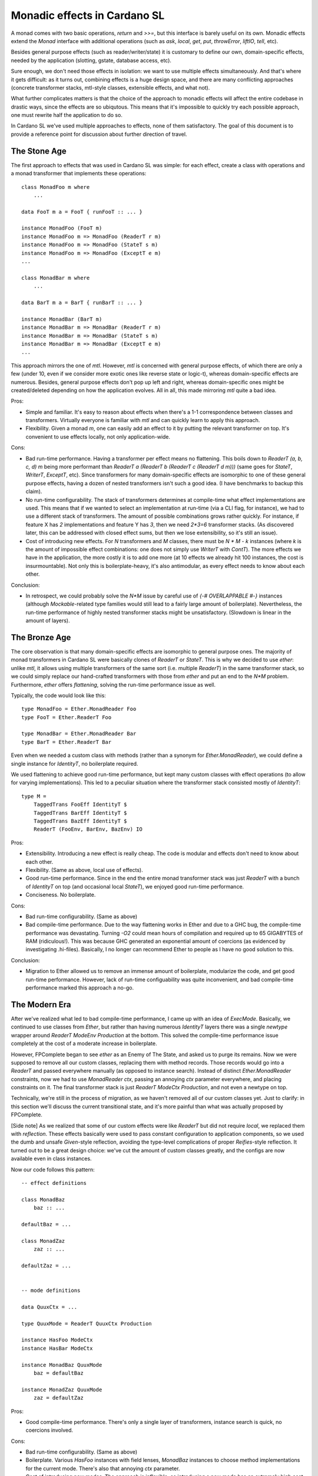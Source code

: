 ===============================
 Monadic effects in Cardano SL
===============================

A monad comes with two basic operations, `return` and `>>=`, but this interface
is barely useful on its own. Monadic effects extend the `Monad` interface with
additional operations (such as `ask`, `local`, `get`, `put`, `throwError`,
`liftIO`, `tell`, etc).

Besides general purpose effects (such as reader/writer/state) it is customary to
define our own, domain-specific effects, needed by the application (slotting,
gstate, database access, etc).

Sure enough, we don't need those effects in isolation: we want to use multiple
effects simultaneously. And that's where it gets difficult: as it turns out,
combining effects is a huge design space, and there are many conflicting
approaches (concrete transformer stacks, mtl-style classes, extensible effects,
and what not).

What further complicates matters is that the choice of the approach to monadic
effects will affect the entire codebase in drastic ways, since the effects are
so ubiqutous. This means that it's impossible to quickly try each possible
approach, one must rewrite half the application to do so.

In Cardano SL we've used multiple approaches to effects, none of them
satisfactory. The goal of this document is to provide a reference point for
discussion about further direction of travel.

The Stone Age
-------------

The first approach to effects that was used in Cardano SL was simple: for each
effect, create a class with operations and a monad transformer that implements
these operations::

    class MonadFoo m where
        ...

    data FooT m a = FooT { runFooT :: ... }

    instance MonadFoo (FooT m)
    instance MonadFoo m => MonadFoo (ReaderT r m)
    instance MonadFoo m => MonadFoo (StateT s m)
    instance MonadFoo m => MonadFoo (ExceptT e m)
    ...

    class MonadBar m where
        ...

    data BarT m a = BarT { runBarT :: ... }

    instance MonadBar (BarT m)
    instance MonadBar m => MonadBar (ReaderT r m)
    instance MonadBar m => MonadBar (StateT s m)
    instance MonadBar m => MonadBar (ExceptT e m)
    ...

This approach mirrors the one of `mtl`. However, `mtl` is concerned with general
purpose effects, of which there are only a few (under 10, even if we consider
more exotic ones like reverse state or logic-t), whereas domain-specific effects
are numerous. Besides, general purpose effects don't pop up left and right,
whereas domain-specific ones might be created/deleted depending on how the
application evolves. All in all, this made mirroring `mtl` quite a bad idea.

Pros:

* Simple and familiar. It's easy to reason about effects when there's a 1-1
  correspondence between classes and transformers. Virtually everyone is
  familiar with `mtl` and can quickly learn to apply this approach.

* Flexibility. Given a monad `m`, one can easily add an effect to it by
  putting the relevant transformer on top. It's convenient to use effects
  locally, not only application-wide.

Cons:

* Bad run-time performance. Having a transformer per effect means no flattening.
  This boils down to `ReaderT (a, b, c, d) m` being more performant than
  `ReaderT a (ReaderT b (ReaderT c (ReaderT d m)))` (same goes for `StateT`,
  `WriterT`, `ExceptT`, etc). Since transformers for many domain-specific
  effects are isomorphic to one of these general purpose effects, having a dozen
  of nested transformers isn't such a good idea. (I have benchmarks to backup
  this claim).

* No run-time configurability. The stack of transformers determines at
  compile-time what effect implementations are used. This means that if we
  wanted to select an implementation at run-time (via a CLI flag, for instance),
  we had to use a different stack of transformers. The amount of possible
  combinations grows rather quickly. For instance, if feature X has `2`
  implementations and feature Y has `3`, then we need `2*3=6` transformer
  stacks. (As discovered later, this can be addressed with closed effect
  sums, but then we lose extensibility, so it's still an issue).

* Cost of introducing new effects. For `N` transformers and `M` classes, there
  must be `N * M - k` instances (where `k` is the amount of impossible effect
  combinations: one does not simply use `WriterT` with `ContT`). The more
  effects we have in the application, the more costly it is to add one more (at
  10 effects we already hit 100 instances, the cost is insurmountable). Not only
  this is boilerplate-heavy, it's also antimodular, as every effect needs to know
  about each other.

Conclusion:

* In retrospect, we could probably solve the `N*M` issue by careful use of `{-#
  OVERLAPPABLE #-}` instances (although `Mockable`-related type families would
  still lead to a fairly large amount of boilerplate). Nevertheless, the
  run-time performance of highly nested transformer stacks might be
  unsatisfactory. (Slowdown is linear in the amount of layers).


The Bronze Age
--------------

The core observation is that many domain-specific effects are isomorphic to
general purpose ones. The majority of monad transformers in Cardano SL were
basically clones of `ReaderT` or `StateT`. This is why we decided to use
`ether`: unlike `mtl`, it allows using multiple transformers of the same sort
(i.e. multiple `ReaderT`) in the same transformer stack, so we could simply
replace our hand-crafted transformers with those from `ether` and put an end to
the `N*M` problem. Furthermore, `ether` offers *flattening*, solving the run-time
performance issue as well.

Typically, the code would look like this::

    type MonadFoo = Ether.MonadReader Foo
    type FooT = Ether.ReaderT Foo

    type MonadBar = Ether.MonadReader Bar
    type BarT = Ether.ReaderT Bar

Even when we needed a custom class with methods (rather than a synonym for
`Ether.MonadReader`), we could define a single instance for `IdentityT`, no
boilerplate required.

We used flattening to achieve good run-time performance, but kept many custom
classes with effect operations (to allow for varying implementations). This led
to a peculiar situation where the transformer stack consisted mostly of `IdentityT`::

    type M =
        TaggedTrans FooEff IdentityT $
        TaggedTrans BarEff IdentityT $
        TaggedTrans BazEff IdentityT $
        ReaderT (FooEnv, BarEnv, BazEnv) IO

Pros:

* Extensibility. Introducing a new effect is really cheap. The code is modular
  and effects don't need to know about each other.

* Flexibility. (Same as above, local use of effects).

* Good run-time performance. Since in the end the entire monad transformer stack
  was just `ReaderT` with a bunch of `IdentityT` on top (and occasional local
  `StateT`), we enjoyed good run-time performance.

* Conciseness. No boilerplate.

Cons:

* Bad run-time configurability. (Same as above)

* Bad compile-time performance. Due to the way flattening works in Ether and due
  to a GHC bug, the compile-time performance was devastating. Turning `-O2`
  could mean hours of compilation and required up to 65 GIGABYTES of RAM
  (ridiculous!). This was because GHC generated an exponential amount of
  coercions (as evidenced by investigating .hi-files). Basically, I no longer
  can recommend Ether to people as I have no good solution to this.

Conclusion:

* Migration to Ether allowed us to remove an immense amount of boilerplate,
  modularize the code, and get good run-time performance. However, lack of
  run-time configuability was quite inconvenient, and bad compile-time
  performance marked this approach a no-go.

The Modern Era
--------------

After we've realized what led to bad compile-time performance, I came up with an
idea of `ExecMode`. Basically, we continued to use classes from `Ether`, but
rather than having numerous `IdentityT` layers there was a single `newtype`
wrapper around `ReaderT ModeEnv Production` at the bottom. This solved the
compile-time performance issue completely at the cost of a moderate increase in
boilerplate.

However, FPComplete began to see `ether` as an Enemy of The State, and asked
us to purge its remains. Now we were supposed to remove all our custom classes,
replacing them with method records. Those records would go into a `ReaderT` and
passed everywhere manually (as opposed to instance search). Instead of distinct
`Ether.MonadReader` constraints, now we had to use `MonadReader ctx`, passing an
annoying `ctx` parameter everywhere, and placing constraints on it. The final
transformer stack is just `ReaderT ModeCtx Production`, and not even a newtype
on top.

Technically, we're still in the process of migration, as we haven't removed all
of our custom classes yet. Just to clarify: in this section we'll discuss the
current transitional state, and it's more painful than what was actually
proposed by FPComplete.

[Side note] As we realized that some of our custom effects were like `ReaderT`
but did not require `local`, we replaced them with `reflection`. These effects
basically were used to pass constant configuration to application components, so
we used the dumb and unsafe `Given`-style reflection, avoiding the type-level
complications of proper `Reifies`-style reflection. It turned out to be a great
design choice: we've cut the amount of custom classes greatly, and the configs
are now available even in class instances.

Now our code follows this pattern::

    -- effect definitions

    class MonadBaz
        baz :: ...

    defaultBaz = ...

    class MonadZaz
        zaz :: ...

    defaultZaz = ...


    -- mode definitions

    data QuuxCtx = ...

    type QuuxMode = ReaderT QuuxCtx Production

    instance HasFoo ModeCtx
    instance HasBar ModeCtx

    instance MonadBaz QuuxMode
        baz = defaultBaz

    instance MonadZaz QuuxMode
        zaz = defaultZaz


Pros:

* Good compile-time performance. There's only a single layer of transformers,
  instance search is quick, no coercions involved.

Cons:

* Bad run-time configurability. (Same as above)

* Boilerplate. Various `HasFoo` instances with field lenses, `MonadBaz` instances
  to choose method implementations for the current mode. There's also that annoying
  `ctx` parameter.

* Cost of introducing new modes. The approach is inflexible, as introducing a new
  mode has an extremely high cost (due to boilerplate). Assuming we want to avoid
  nested `ReaderT`, adding one more field to the context requires a new mode.

* Lack of inheritance. It's hard to define one mode in terms of another, with only
  minor changes. Either it becomes hard to maintain consistency, or it becomes
  hard to do overrides (as happened to `AuxxMode`).

* Volatile `runReaderT`. It's difficult to reason about code when `runReaderT`
  might imply something besides supplyng the value of the `ReaderT` environment
  (handling `MonadReader`). The situation arises because we define instances for
  `ReaderT` without a newtype (and sometimes even with `{-# OVERLAPPING #-}`).

Conclusion:

* Current solution requires an huge swaths of boilerplate code, it's hard to
  reason about the code, and it's inflexible. We must seek other options.

Future Plans
------------

Informed by previous failures, we are in a position to finally find a good
approach to monadic effects in our code. Ideally, with all of the pros and
none of the cons. So, to start, here's a checklist of properties we want:

* Flexibility. A flexible effect system allows to easily add an effect to a
  monadic stack locally, and to run effects partially and in arbitrary order.
  There also should be a way to have different implementations for the same
  effect.

* Extensibility. Adding a new effect must be cheap and modular. A thousand
  interconnected instances just won't cut it.

* Ease of use. We don't want to `lift . lift . lift`.

* Compile-time performance. No type families, no instance search tricks. We've
  been bitten by this before. Keep it simple.

* Run-time performance. We want a flattened runtime representation for
  Reader-isomorphic effects.

* Run-time configurability. It's fine to keep track of effects themselves in the
  types, but the choice of an implementation must be delegated to terms.
  For instance, choosing between a real DB (RocksDB) and pure DB must be possible
  with a CLI option.

* Predictability. It must be easy manipulate effects in a predictable manner,
  without fearing that `runReaderT` will affect anything but `MonadReader`.

